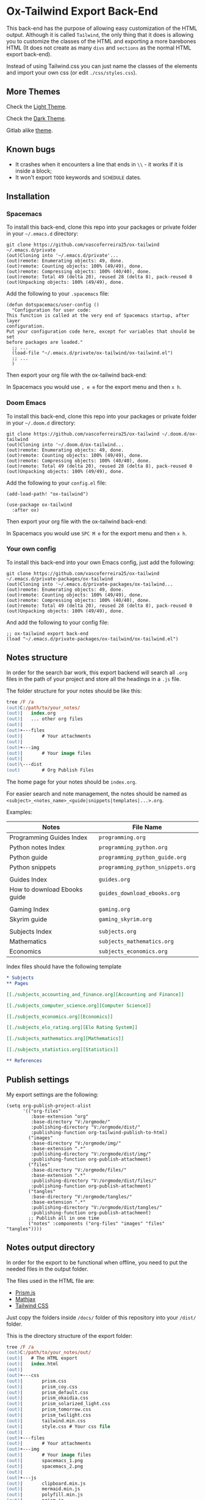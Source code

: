 * Ox-Tailwind Export Back-End
  
This back-end has the purpose of allowing easy customization of the HTML
output. Although it is called ~Tailwind~, the only thing that it does is
allowing you to customize the classes of the HTML and exporting a more
barebones HTML (It does not create as many ~divs~ and ~sections~ as the normal
HTML export back-end).
  
Instead of using Tailwind.css you can just name the classes of the elements and
import your own css (or edit ~./css/styles.css~).

** More Themes

Check the [[https://vascoferreira25.github.io/ox-tailwind/][Light Theme]].

Check the [[https://vascoferreira25.github.io/ox-tailwind/dark.html][Dark Theme]].

Gitlab alike [[./docs/another_theme.html][theme]].

** Known bugs

- It crashes when it encounters a line that ends in ~\\~ - it works if it is
  inside a block;
- It won't export ~TODO~ keywords and ~SCHEDULE~ dates.
  
** Installation
*** Spacemacs
   
To install this back-end, clone this repo into your packages or private
folder in your ~~/.emacs.d~ directory:

#+ATTR_USERNAME: spacemacs
#+ATTR_HOSTNAME: hostname
#+begin_src shell
git clone https://github.com/vascoferreira25/ox-tailwind ~/.emacs.d/private
(out)Cloning into '~/.emacs.d/private'...
(out)remote: Enumerating objects: 49, done.
(out)remote: Counting objects: 100% (49/49), done.
(out)remote: Compressing objects: 100% (40/40), done.
(out)remote: Total 49 (delta 20), reused 28 (delta 8), pack-reused 0
(out)Unpacking objects: 100% (49/49), done.
#+end_src

Add the following to your ~.spacemacs~ file:

#+ATTR_HIGHLIGHT: 8
#+begin_src elisp
(defun dotspacemacs/user-config ()
  "Configuration for user code:
This function is called at the very end of Spacemacs startup, after layer
configuration.
Put your configuration code here, except for variables that should be set
before packages are loaded."
  ;; ...
  (load-file "~/.emacs.d/private/ox-tailwind/ox-tailwind.el")
  ;; ...
  )
#+end_src

Then export your org file with the ox-tailwind back-end:

In Spacemacs you would use ~, e e~ for the export menu and then ~x h~.

*** Doom Emacs

To install this back-end, clone this repo into your packages or private
folder in your ~~/.doom.d~ directory:

#+ATTR_USERNAME: doom
#+ATTR_HOSTNAME: hostname
#+begin_src shell
git clone https://github.com/vascoferreira25/ox-tailwind ~/.doom.d/ox-tailwind
(out)Cloning into '~/.doom.d/ox-tailwind...
(out)remote: Enumerating objects: 49, done.
(out)remote: Counting objects: 100% (49/49), done.
(out)remote: Compressing objects: 100% (40/40), done.
(out)remote: Total 49 (delta 20), reused 28 (delta 8), pack-reused 0
(out)Unpacking objects: 100% (49/49), done.
#+end_src

Add the following to your ~config.el~ file:

#+begin_src elisp
(add-load-path! "ox-tailwind")

(use-package ox-tailwind
  :after ox)
#+end_src

Then export your org file with the ox-tailwind back-end:

In Spacemacs you would use ~SPC M e~ for the export menu and then ~x h~.

*** Your own config

To install this back-end into your own Emacs config, just add the following:

#+ATTR_USERNAME: your-own-config
#+ATTR_HOSTNAME: hostname
#+begin_src shell
git clone https://github.com/vascoferreira25/ox-tailwind ~/.emacs.d/private-packages/ox-tailwind
(out)Cloning into '~/.emacs.d/private-packages/ox-tailwind...
(out)remote: Enumerating objects: 49, done.
(out)remote: Counting objects: 100% (49/49), done.
(out)remote: Compressing objects: 100% (40/40), done.
(out)remote: Total 49 (delta 20), reused 28 (delta 8), pack-reused 0
(out)Unpacking objects: 100% (49/49), done.
#+end_src

And add the following to your config file:

#+BEGIN_SRC elisp
;; ox-tailwind export back-end
(load "~/.emacs.d/private-packages/ox-tailwind/ox-tailwind.el")
#+END_SRC

** Notes structure

In order for the search bar work, this export backend will search all ~.org~
files in the path of your project and store all the headings in a ~.js~ file.

The folder structure for your notes should be like this:

  #+begin_src ps
tree /F /a
(out)C:/path/to/your_notes/
(out)|   index.org
(out)|   ... other org files
(out)|   
(out)+---files
(out)|       # Your attachments
(out)|
(out)+---img
(out)|       # Your image files
(out)|       
(out)\---dist
(out)        # Org Publish Files
  #+end_src

The home page for your notes should be ~index.org~.
  
For easier search and note management, the notes should be named as
~<subject>_<notes_name>_<guide|snippets|templates|...>.org~.

Examples:

| Notes                        | File Name                         |
|------------------------------+-----------------------------------|
| Programming Guides Index     | ~programming.org~                 |
| Python notes Index           | ~programming_python.org~          |
| Python guide                 | ~programming_python_guide.org~    |
| Python snippets              | ~programming_python_snippets.org~ |
|                              |                                   |
| Guides Index                 | ~guides.org~                      |
| How to download Ebooks guide | ~guides_download_ebooks.org~      |
|                              |                                   |
| Gaming Index                 | ~gaming.org~                      |
| Skyrim guide                 | ~gaming_skyrim.org~               |
|                              |                                   |
| Subjects Index               | ~subjects.org~                    |
| Mathematics                  | ~subjects_mathematics.org~        |
| Economics                    | ~subjects_economics.org~          |

Index files should have the following template

#+BEGIN_SRC org 
,* Subjects
,** Pages
   
[[./subjects_accounting_and_finance.org][Accounting and Finance]]

[[./subjects_computer_science.org][Computer Science]]

[[./subjects_economics.org][Economics]]

[[./subjects_elo_rating.org][Elo Rating System]]

[[./subjects_mathematics.org][Mathematics]]

[[./subjects_statistics.org][Statistics]]

,** References
#+END_SRC

** Publish settings

My export settings are the following:

#+BEGIN_SRC elisp
(setq org-publish-project-alist
      '(("org-files"
         :base-extension "org"
         :base-directory "V:/orgmode/"
         :publishing-directory "V:/orgmode/dist/"
         :publishing-function org-tailwind-publish-to-html)
        ("images"
         :base-directory "V:/orgmode/img/"
         :base-extension ".*"
         :publishing-directory "V:/orgmode/dist/img/"
         :publishing-function org-publish-attachment)
        ("files"
         :base-directory "V:/orgmode/files/"
         :base-extension ".*"
         :publishing-directory "V:/orgmode/dist/files/"
         :publishing-function org-publish-attachment)
        ("tangles"
         :base-directory "V:/orgmode/tangles/"
         :base-extension ".*"
         :publishing-directory "V:/orgmode/dist/tangles/"
         :publishing-function org-publish-attachment)
        ;; Publish all in one time
        ("notes" :components ("org-files" "images" "files" "tangles"))))
#+END_SRC

** Notes output directory
   
In order for the export to be functional when offline,
you need to put the needed files in the output folder.

The files used in the HTML file are:
- [[https://prismjs.com/][Prism.js]]
- [[https://www.mathjax.org/][Mathjax]]
- [[https://tailwindcss.com/][Tailwind CSS]]

Just copy the folders inside ~/docs/~ folder of this repository
into your ~/dist/~ folder.

This is the directory structure of the export folder:
   
#+ATTR_USERNAME: your-username
#+ATTR_HOSTNAME: your-hostname
#+ATTR_HIGHLIGHT: 3-5,15,18,20-23
#+begin_src ps
tree /F /a
(out)C:/path/to/your_notes/out/
(out)|   # The HTML export
(out)|   index.html
(out)|   
(out)+---css
(out)|       prism.css
(out)|       prism_coy.css
(out)|       prism_default.css
(out)|       prism_okaidia.css
(out)|       prism_solarized_light.css
(out)|       prism_tomorrow.css
(out)|       prism_twilight.css
(out)|       tailwind.min.css
(out)|       style.css # Your css file
(out)|       
(out)+---files
(out)|       # Your attachments
(out)+---img
(out)|       # Your image files
(out)|       spacemacs_1.png
(out)|       spacemacs_2.png
(out)|       
(out)+---js
(out)|       clipboard.min.js
(out)|       mermaid.min.js
(out)|       polyfill.min.js
(out)|       prism.js
(out)|       tex-mml-chtml.js
(out)|       
(out)\---mathjax
(out)        # Mathjax Files
#+end_src

** Elements
*** Markup
**** Text

*Bold Text*

/Italic Text/ 

_Underlined Text_ 

+Strike Through+

=Verbatim=

~Inline code~
    
[[./index.html][HyperLinks]]

**** Lists
***** Ordered List

1. Item number 1
   1. Item number 1.1
   2. Item number 1.2
   3. Item number 1.3
2. Item number 2
3. Item number 3
4. Item number 4
5. Item number 5

***** Unordered List

- Like
  - This
    - One

***** Description List

- Tip Blocks :: Are for displaying tips.
- Warning Blocks :: Are for displaying warnings.
- Danger Blocks :: Are for displaying dangers. 

***** Checkboxes

- [ ] Unchecked 1
- [ ] Unchecked 2
- [X] Checked 1

**** Tables
     
#+NAME: This is an example table and description
| A               | B              |                   C |
|-----------------+----------------+---------------------|
| <l>             | <c>            |                 <r> |
| In this column  | In this        |            Finally, |
| the text        | column         |         in this one |
| is left aligned | it is centered | it is right aligned |
     
**** Images

#+NAME: I don't have words...
[[./sample_files/weird_cat.gif]]

**** Videos

#+NAME: What is this?
[[./sample_files/cat_treats.mp4]]

*** Formulas
Inline formulas: $\sum_{i=0}^n i^2 = \frac{(n^2+n)(2n+1)}{6}$
    
$$\sum_{i=0}^n i^2 = \frac{(n^2+n)(2n+1)}{6}$$

*** Blocks
**** Blockquote

#+NAME: The name of the author
#+begin_quote
Once upon a time..........
#+end_quote

**** Source Blocks

Source code blocks can be downloaded directly from github:

#+ATTR_HIGHLIGHT: 2,6-8,11-20,48-51
#+ATTR_FETCH: https://api.github.com/repos/vascoferreira25/discord-bot/contents/src/main/core.cljs
#+BEGIN_SRC clojure
#+END_SRC

This uses the following attributes:

#+BEGIN_SRC org
,#+ATTR_FETCH: https://api.github.com/repos/vascoferreira25/discord-bot/contents/src/main/core.cljs
#+END_SRC

*** Custom Blocks

There are four custom blocks: ~details~, ~tip~, ~warning~ and ~danger~ and
these blocks can contain other elements. In order to get syntax highlighting
while editing in Emacs, use ~org~ as language.

**** Details

#+begin_details
All the stuff in here will be hidden ....
#+end_details

**** Tip   

#+begin_tip
Tip text.
#+end_tip

**** Warning

#+begin_warning
Warning text.
#+end_warning

**** Danger

#+NAME: Danger Title
#+begin_danger org
These blocks can contain other blocks.
   
Code in a shell?

#+ATTR_USERNAME: org-tailwind
#+ATTR_HOSTNAME: remote.host.com
#+BEGIN_SRC shell
cd c:/emacs/bin/runemacs.exe
(out)I rocks!
#+END_SRC
   
Cool! Isn't it?
#+end_danger

**** Mermaids

There are also mermaids.
   
***** Diagram

#+NAME: A simple diagram.
#+begin_mermaid 
sequenceDiagram
participant Alice
participant Bob
Alice->>John: Hello John, how are you?
loop Healthcheck
John->>John: Fight against hypochondria
end
Note right of John: Rational thoughts <br/>prevail!
John-->>Alice: Great!
John->>Bob: How about you?
Bob-->>John: Jolly good!
#+end_mermaid

***** Gantt Chart

#+NAME: What a beautiful chart. What does it mean?
#+begin_mermaid
gantt
dateFormat  YYYY-MM-DD
title Adding GANTT diagram to mermaid

section A section
Completed task            :done,    des1, 2014-01-06,2014-01-08
Active task               :active,  des2, 2014-01-09, 3d
Future task               :         des3, after des2, 5d
Future task2              :         des4, after des3, 5d

section Critical tasks
Completed task in the critical line :crit, done, 2014-01-06,24h
Implement parser and jison          :crit, done, after des1, 2d
Create tests for parser             :crit, active, 3d
Future task in critical line        :crit, 5d
Create tests for renderer           :2d
Add to mermaid                      :1d

section Documentation
Describe gantt syntax               :active, a1, after des1, 3d
Add gantt diagram to demo page      :after a1  , 20h
Add another diagram to demo page    :doc1, after a1  , 48h

section Last section
Describe gantt syntax               :after doc1, 3d
Add gantt diagram to demo page      : 20h
Add another diagram to demo page    : 48h
#+end_mermaid

**** Custom Attributes

These blocks have custom attributes that you can change:
- Source code ::
  - ~#+ATTR_HIGHLIGHT~ :: lines to highlight in the source code, e.g. ~1,5-10,12~
  - ~#+ATTR_USERNAME~ :: username to show in command-line blocks, e.g. ~CrazyCat~
  - ~#+ATTR_HOSTNAME~ :: hostname to show in command-line blocks, e.g. ~localhost~
  - ~#+ATTR_FETCH~ :: fetch files from the Github API
  - ~#+ATTR_FILEPATH~ :: get files and add a download button, it uses HTTP so, no local files.
- Custom blocks ::
  - ~#+NAME~ :: the title of the block
- Tables ::
  - ~#+NAME~ :: the description of the table or image or video
-  Images and Videos ::
  - ~#+NAME~ :: the description of the table or image or video
- Blockquotes ::
  - ~#+NAME~ :: the name of the author

** Customization
*** Dark Theme

To get dark mode, add this to your ~config.el~ or ~.spacemacs~ file:

#+BEGIN_SRC elisp
;;;;;;;;;;;;;;;;;;;;;;;;;;;;;;;;;;;;;;;;;;;;;;;;;;;;;;;;;;;;;;;;;;;;;;;;;;;;;;;
                                        ;         org-tailwind settings        ;
;;;;;;;;;;;;;;;;;;;;;;;;;;;;;;;;;;;;;;;;;;;;;;;;;;;;;;;;;;;;;;;;;;;;;;;;;;;;;;;

;; Headlines to include in the Table of Contents
(setq org-tailwind-headlines "h1,h2,h3")

(setq org-tailwind-class-h1 "mt-32 mb-6 text-6xl text-yellow-600
border-b hover:text-green-500 border-gray-500")

(setq org-tailwind-class-h2 "mt-20 mb-6 text-5xl text-yellow-600
border-b hover:text-green-500 border-gray-500")

(setq org-tailwind-class-h3 "mt-12 mb-6 text-4xl text-yellow-600
border-b hover:text-green-500 border-gray-500")

(setq org-tailwind-class-h4 "mt-8 mb-6 text-3xl text-yellow-600
border-b hover:text-green-500 border-gray-500")

(setq org-tailwind-class-h5 "mt-6 mb-6 text-2xl text-yellow-600
border-b hover:text-green-500 border-gray-500")

(setq org-tailwind-class-h6 "mt-4 mb-6 text-xl text-yellow-600
border-b hover:text-green-500 border-gray-500")

(setq org-tailwind-class-h7 "mt-2 mb-6 text-lg text-yellow-600
border-b hover:text-green-500 border-gray-500")

(setq org-tailwind-class-h8 "mt-1 mb-6 text-base text-yellow-600
border-b hover:text-green-500 border-gray-500")

(setq org-tailwind-class-code "px-2 rounded-md text-green-600
bg-gray-900")

(setq org-tailwind-class-verbatim "px-2 rounded-md text-red-600
bg-gray-900")


;; Page Elements

(setq org-tailwind-class-body "flex flex-col h-screen
text-gray-200 bg-gray-800")

(setq org-tailwind-class-header "w-full border-b border-gray-500
bg-gray-900 shadow-md items-center h-16")

(setq org-tailwind-class-footer "fixed bottom-0 w-full border-t
border-solid border-gray-500 h-8 text-center bg-gray-900")

(setq org-tailwind-class-sidebar "px-24 py-12 bg-gray-900
lg:border-r lg:border-gray-500 lg:fixed lg:pt-2 lg:w-64 lg:px-2
lg:overflow-y-auto lg:inset-y-0 lg:mt-16 lg:mb-8")

(setq org-tailwind-class-toc-items "text-sm border-b border-l-4 \
border-gray-900 hover:border-yellow-700")

(setq org-tailwind-class-current-toc "border-yellow-700")

(setq org-tailwind-class-search-bar "float-right mx-4 w-1/6
rounded-lg px-4 py-1 border-solid border-2 border-gray-700
bg-gray-900 text-gray-700 focus:border-yellow-700
focus:text-gray-200")

(setq org-tailwind-class-search-bar-results-list "z-50 absolute
w-5/6 sm:w-4/6 md:w-3/6 lg:w-2/6 xl:w-1/6 right-0 mt-12 mr-20
bg-gray-900 p-4 shadow-lg border border-solid border-gray-500
rounded-md text-gray-200")

(setq org-tailwind-class-search-bar-results-item "p-2 block \
rounded-md hover:bg-yellow-700")

(setq org-tailwind-class-blockquote "my-2 mx-20 px-4 border-l-8
rounded-md border border-gray-500 bg-gray-900")

(setq org-tailwind-class-table-body-row "hover:bg-gray-900")

(setq org-tailwind-class-table-last-body-row "border-b-2
border-gray-400 hover:bg-gray-900")
#+END_SRC

*** Gitlab alike Theme

#+BEGIN_SRC elisp
(setq org-tailwind-headlines "h1,h2,h3")

(setq org-tailwind-class-h1 "mt-32 mb-6 text-4xl text-gray-800
border-b hover:text-blue-500 border-gray-500")

(setq org-tailwind-class-h2 "mt-20 mb-6 text-3xl text-gray-800
border-b hover:text-blue-500 border-gray-500")

(setq org-tailwind-class-h3 "mt-12 mb-6 text-2xl text-gray-800
border-b hover:text-blue-500 border-gray-500")

(setq org-tailwind-class-h4 "mt-8 mb-6 text-xl text-gray-800
border-b hover:text-blue-500 border-gray-500")

(setq org-tailwind-class-h5 "mt-6 mb-6 text-lg text-gray-800
border-b hover:text-blue-500 border-gray-500")

(setq org-tailwind-class-h6 "mt-4 mb-6 text-lg text-gray-800
border-b hover:text-blue-500 border-gray-500")

(setq org-tailwind-class-h7 "mt-2 mb-6 text-base text-gray-800
border-b hover:text-blue-500 border-gray-500")

(setq org-tailwind-class-h8 "mt-1 mb-6 text-base text-gray-800
border-b hover:text-green-500 border-gray-500")

(setq org-tailwind-class-code "px-2 rounded-md text-green-600
bg-gray-200")

(setq org-tailwind-class-verbatim "px-2 rounded-md text-red-600
bg-gray-200")

(setq org-tailwind-class-link "text-blue-700 hover:text-blue-800 hover:underline")


;; Page Elements

(setq org-tailwind-class-body "flex flex-col h-screen
text-gray-800")

(setq org-tailwind-class-inner-container "px-20 pb-24 mb-12 border border-gray-300")

(setq org-tailwind-class-header "w-full border-b border-gray-500
bg-purple-900 shadow-md items-center h-16 text-white")

(setq org-tailwind-class-footer "hidden fixed bottom-0 w-full border-t \
border-solid border-gray-500 h-8 text-center bg-gray-900")

(setq org-tailwind-class-sidebar "px-24 py-12 bg-gray-100
lg:border-r-4 lg:border-gray-300 lg:fixed lg:pt-2 lg:w-64 lg:px-2
lg:overflow-y-auto lg:inset-y-0 lg:mt-16")

(setq org-tailwind-class-content-container "flex-grow px-4 py-12 \
sm:px-8 md:px-12 lg:ml-64 lg:px-12 lg:overflow-x-auto xl:px-32")

(setq org-tailwind-class-toc-items "text-sm hover:bg-gray-500")

(setq org-tailwind-class-current-toc "bg-gray-400 border-r-4 border-indigo-900")

(setq org-tailwind-class-search-bar "float-right mx-4 w-1/6 \
rounded-lg px-4 py-1 border-solid border border-purple-900 \
bg-purple-800 text-gray-800 focus:text-white")

(setq org-tailwind-class-search-bar-results-list "z-50 absolute \
w-5/6 sm:w-4/6 md:w-3/6 lg:w-2/6 xl:w-1/6 right-0 mt-12 mr-20 \
bg-white p-4 shadow-lg border border-indigo-700 \
rounded-md text-gray-800")

(setq org-tailwind-class-search-bar-results-item "p-2 block \
rounded hover:bg-gray-500")
#+END_SRC
